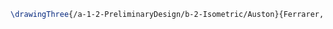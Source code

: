 #+BEGIN_SRC tex :tangle  yes :tangle Auston.tex
\drawingThree{/a-1-2-PreliminaryDesign/b-2-Isometric/Auston}{Ferrarer, Auston: }


#+END_SRC

